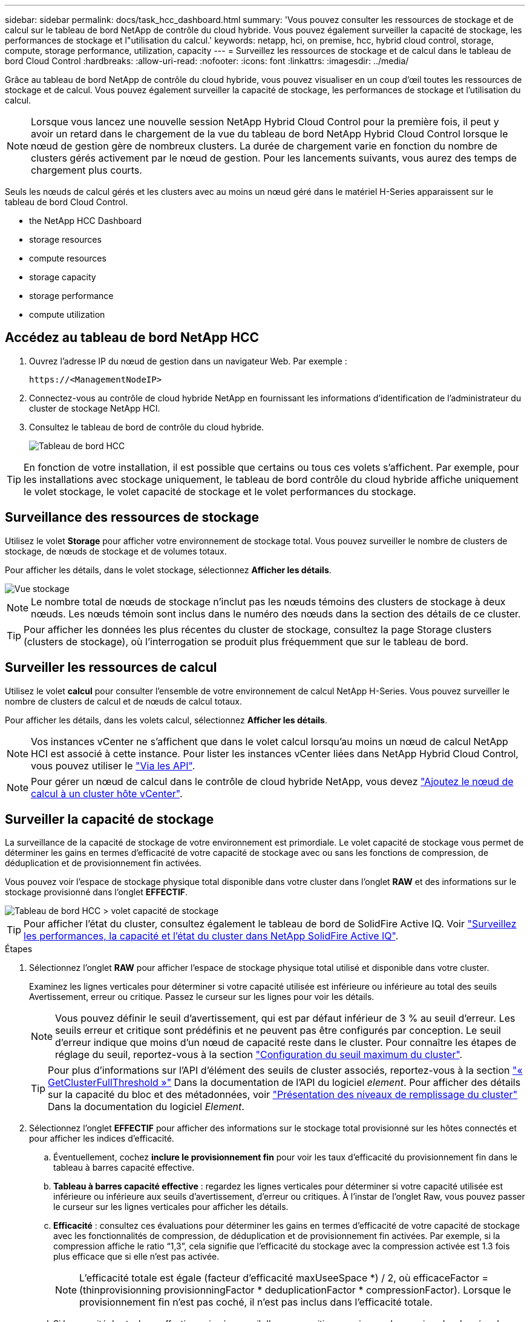 ---
sidebar: sidebar 
permalink: docs/task_hcc_dashboard.html 
summary: 'Vous pouvez consulter les ressources de stockage et de calcul sur le tableau de bord NetApp de contrôle du cloud hybride. Vous pouvez également surveiller la capacité de stockage, les performances de stockage et l"utilisation du calcul.' 
keywords: netapp, hci, on premise, hcc, hybrid cloud control, storage, compute, storage performance, utilization, capacity 
---
= Surveillez les ressources de stockage et de calcul dans le tableau de bord Cloud Control
:hardbreaks:
:allow-uri-read: 
:nofooter: 
:icons: font
:linkattrs: 
:imagesdir: ../media/


[role="lead"]
Grâce au tableau de bord NetApp de contrôle du cloud hybride, vous pouvez visualiser en un coup d'œil toutes les ressources de stockage et de calcul. Vous pouvez également surveiller la capacité de stockage, les performances de stockage et l'utilisation du calcul.


NOTE: Lorsque vous lancez une nouvelle session NetApp Hybrid Cloud Control pour la première fois, il peut y avoir un retard dans le chargement de la vue du tableau de bord NetApp Hybrid Cloud Control lorsque le nœud de gestion gère de nombreux clusters. La durée de chargement varie en fonction du nombre de clusters gérés activement par le nœud de gestion. Pour les lancements suivants, vous aurez des temps de chargement plus courts.

Seuls les nœuds de calcul gérés et les clusters avec au moins un nœud géré dans le matériel H-Series apparaissent sur le tableau de bord Cloud Control.

*  the NetApp HCC Dashboard
*  storage resources
*  compute resources
*  storage capacity
*  storage performance
*  compute utilization




== Accédez au tableau de bord NetApp HCC

. Ouvrez l'adresse IP du nœud de gestion dans un navigateur Web. Par exemple :
+
[listing]
----
https://<ManagementNodeIP>
----
. Connectez-vous au contrôle de cloud hybride NetApp en fournissant les informations d'identification de l'administrateur du cluster de stockage NetApp HCI.
. Consultez le tableau de bord de contrôle du cloud hybride.
+
image::hcc_dashboard_all.png[Tableau de bord HCC]




TIP: En fonction de votre installation, il est possible que certains ou tous ces volets s'affichent. Par exemple, pour les installations avec stockage uniquement, le tableau de bord contrôle du cloud hybride affiche uniquement le volet stockage, le volet capacité de stockage et le volet performances du stockage.



== Surveillance des ressources de stockage

Utilisez le volet *Storage* pour afficher votre environnement de stockage total. Vous pouvez surveiller le nombre de clusters de stockage, de nœuds de stockage et de volumes totaux.

Pour afficher les détails, dans le volet stockage, sélectionnez *Afficher les détails*.

image::hcc_dashboard_storage_node_number.PNG[Vue stockage]


NOTE: Le nombre total de nœuds de stockage n'inclut pas les nœuds témoins des clusters de stockage à deux nœuds. Les nœuds témoin sont inclus dans le numéro des nœuds dans la section des détails de ce cluster.


TIP: Pour afficher les données les plus récentes du cluster de stockage, consultez la page Storage clusters (clusters de stockage), où l'interrogation se produit plus fréquemment que sur le tableau de bord.



== Surveiller les ressources de calcul

Utilisez le volet *calcul* pour consulter l'ensemble de votre environnement de calcul NetApp H-Series. Vous pouvez surveiller le nombre de clusters de calcul et de nœuds de calcul totaux.

Pour afficher les détails, dans les volets calcul, sélectionnez *Afficher les détails*.


NOTE: Vos instances vCenter ne s'affichent que dans le volet calcul lorsqu'au moins un nœud de calcul NetApp HCI est associé à cette instance. Pour lister les instances vCenter liées dans NetApp Hybrid Cloud Control, vous pouvez utiliser le link:task_mnode_edit_vcenter_assets.html["Via les API"].


NOTE: Pour gérer un nœud de calcul dans le contrôle de cloud hybride NetApp, vous devez https://kb.netapp.com/Advice_and_Troubleshooting/Data_Storage_Software/Management_services_for_Element_Software_and_NetApp_HCI/How_to_set_up_compute_node_management_in_NetApp_Hybrid_Cloud_Control["Ajoutez le nœud de calcul à un cluster hôte vCenter"^].



== Surveiller la capacité de stockage

La surveillance de la capacité de stockage de votre environnement est primordiale. Le volet capacité de stockage vous permet de déterminer les gains en termes d'efficacité de votre capacité de stockage avec ou sans les fonctions de compression, de déduplication et de provisionnement fin activées.

Vous pouvez voir l'espace de stockage physique total disponible dans votre cluster dans l'onglet *RAW* et des informations sur le stockage provisionné dans l'onglet *EFFECTIF*.

image::hcc_dashboard_storage_capacity_effective.png[Tableau de bord HCC > volet capacité de stockage]


TIP: Pour afficher l'état du cluster, consultez également le tableau de bord de SolidFire Active IQ. Voir link:task_hcc_activeiq.html["Surveillez les performances, la capacité et l'état du cluster dans NetApp SolidFire Active IQ"].

.Étapes
. Sélectionnez l'onglet *RAW* pour afficher l'espace de stockage physique total utilisé et disponible dans votre cluster.
+
Examinez les lignes verticales pour déterminer si votre capacité utilisée est inférieure ou inférieure au total des seuils Avertissement, erreur ou critique. Passez le curseur sur les lignes pour voir les détails.

+

NOTE: Vous pouvez définir le seuil d'avertissement, qui est par défaut inférieur de 3 % au seuil d'erreur. Les seuils erreur et critique sont prédéfinis et ne peuvent pas être configurés par conception. Le seuil d'erreur indique que moins d'un nœud de capacité reste dans le cluster. Pour connaître les étapes de réglage du seuil, reportez-vous à la section https://docs.netapp.com/us-en/element-software/storage/task_system_manage_cluster_set_the_cluster_full_threshold.html["Configuration du seuil maximum du cluster"^].

+

TIP: Pour plus d'informations sur l'API d'élément des seuils de cluster associés, reportez-vous à la section https://docs.netapp.com/us-en/element-software/api/reference_element_api_getclusterfullthreshold.html["« GetClusterFullThreshold »"^] Dans la documentation de l'API du logiciel _element_. Pour afficher des détails sur la capacité du bloc et des métadonnées, voir https://docs.netapp.com/us-en/element-software/storage/concept_monitor_understand_cluster_fullness_levels.html["Présentation des niveaux de remplissage du cluster"^] Dans la documentation du logiciel _Element_.

. Sélectionnez l'onglet *EFFECTIF* pour afficher des informations sur le stockage total provisionné sur les hôtes connectés et pour afficher les indices d'efficacité.
+
.. Éventuellement, cochez *inclure le provisionnement fin* pour voir les taux d'efficacité du provisionnement fin dans le tableau à barres capacité effective.
.. *Tableau à barres capacité effective* : regardez les lignes verticales pour déterminer si votre capacité utilisée est inférieure ou inférieure aux seuils d'avertissement, d'erreur ou critiques. À l'instar de l'onglet Raw, vous pouvez passer le curseur sur les lignes verticales pour afficher les détails.
.. *Efficacité* : consultez ces évaluations pour déterminer les gains en termes d'efficacité de votre capacité de stockage avec les fonctionnalités de compression, de déduplication et de provisionnement fin activées. Par exemple, si la compression affiche le ratio “1,3”, cela signifie que l'efficacité du stockage avec la compression activée est 1.3 fois plus efficace que si elle n'est pas activée.
+

NOTE: L'efficacité totale est égale (facteur d'efficacité maxUseeSpace *) / 2, où efficaceFactor = (thinprovisionning provisionningFactor * deduplicationFactor * compressionFactor). Lorsque le provisionnement fin n'est pas coché, il n'est pas inclus dans l'efficacité totale.

.. Si la capacité de stockage effective arrive à un seuil d'erreur ou critique, envisagez de supprimer les données de votre système. Vous pouvez également envisager d'étendre votre système.
+
Voir link:concept_hcc_expandoverview.html["Présentation de l'extension"].



. Pour plus d'informations sur l'analyse et le contexte historique, consultez https://activeiq.solidfire.com/["Détails sur la baie NetApp SolidFire Active IQ"^].




== Contrôle des performances du stockage

Vous pouvez examiner le niveau d'IOPS ou de débit que vous pouvez obtenir d'un cluster sans dépasser les performances utiles de cette ressource à l'aide du volet Performance du stockage. La performance du stockage correspond au point d'utilisation maximale avant que la latence ne devienne un problème.

Le volet performances du stockage vous permet d'identifier si les performances atteignent le point où elles peuvent se dégrader si les charges de travail augmentent.

Les informations de ce volet sont rémises à jour toutes les 10 secondes et affichent une moyenne de tous les points du graphique.

Pour plus d'informations sur la méthode de l'API d'élément associé, reportez-vous au https://docs.netapp.com/us-en/element-software/api/reference_element_api_getclusterstats.html["GetClusterStats"^] Méthode dans la documentation de l'API du logiciel _element_.

.Étapes
. Affichez le volet performances du stockage. Pour plus de détails, passez le curseur sur les points du graphique.
+
.. *Onglet IOPS* : voir les opérations en cours par seconde. Recherchez les tendances en matière de données ou de pics d'activité. Par exemple, si vous constatez que les IOPS maximales sont de 160 000 et 100 000 IOPS disponibles ou libres, vous pouvez envisager d'ajouter d'autres charges de travail à ce cluster. En revanche, si vous constatez que seule 140 000 sont disponibles, vous pouvez prendre en compte le déchargement des charges de travail ou l'extension de votre système.
+
image::hcc_dashboard_storage_perform_iops.png[Onglet performances du stockage > IOPS]

.. *Onglet débit* : surveillance des modèles ou des pics de débit. Surveillez également les valeurs de débit élevé et continu, ce qui peut indiquer que vous approchez du maximum de performances utiles de la ressource.
+
image::hcc_dashboard_storage_perform_throughput.png[Onglet performances du stockage > débit]

.. *Onglet utilisation* : surveiller l'utilisation des IOPS par rapport au nombre total d'IOPS disponibles additionné au niveau du cluster.
+
image::hcc_dashboard_storage_perform_utlization.png[Onglet performances du stockage > utilisation]



. Pour une analyse plus approfondie, vérifiez les performances du stockage à l'aide du plug-in NetApp Element pour vCenter Server.
+
https://docs.netapp.com/us-en/vcp/vcp_task_reports_volume_performance.html["Performances indiquées dans le plug-in NetApp Element pour vCenter Server"^].





== Surveillance de l'utilisation du calcul

Outre la surveillance des IOPS et du débit de vos ressources de stockage, vous pouvez également afficher l'utilisation du processeur et de la mémoire de vos ressources de calcul. Le nombre total d'IOPS qu'un nœud peut fournir est basé sur les caractéristiques physiques du nœud, par exemple le nombre de processeurs, la vitesse du processeur et la quantité de RAM.

.Étapes
. Affichez le volet *Compute Utilization*. Utilisez les onglets CPU et mémoire pour rechercher des modèles ou des pics d'utilisation. Recherchez également une utilisation élevée en continu, ce qui indique que vous approchez d'un taux d'utilisation maximal des clusters de calcul.
+

NOTE: Ce volet affiche les données uniquement pour les clusters de calcul gérés par cette installation.

+
image::hcc_dashboard_compute_util_cpu.png[Volets Compute Utilization]

+
.. *Onglet CPU* : consultez la moyenne actuelle de l'utilisation du CPU sur le cluster de calcul.
.. *Onglet mémoire* : consultez l'utilisation moyenne actuelle de la mémoire sur le cluster de calcul.


. Pour plus d'analyses sur les informations de calcul, voir https://activeiq.solidfire.com["NetApp SolidFire Active IQ pour les données historiques"^].


[discrete]
== Trouvez plus d'informations

* https://docs.netapp.com/us-en/vcp/index.html["Plug-in NetApp Element pour vCenter Server"^]
* https://www.netapp.com/hybrid-cloud/hci-documentation/["Page Ressources NetApp HCI"^]
* https://docs.netapp.com/us-en/solidfire-active-iq/index.html["Documentation NetApp SolidFire Active IQ"^]

